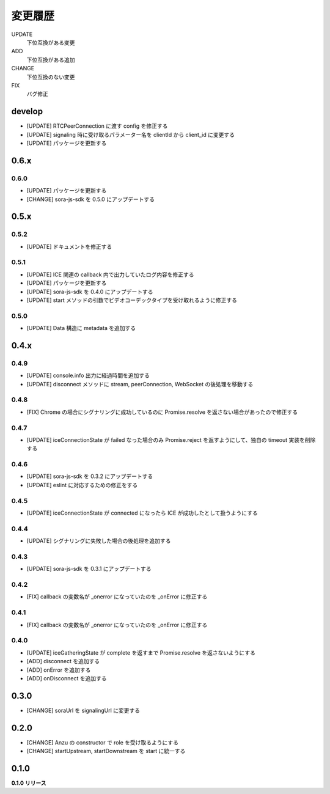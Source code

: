 ########
変更履歴
########

UPDATE
    下位互換がある変更
ADD
    下位互換がある追加
CHANGE
    下位互換のない変更
FIX
    バグ修正

develop
=======
- [UPDATE] RTCPeerConnection に渡す config を修正する
- [UPDATE] signaling 時に受け取るパラメーター名を clientId から client_id に変更する
- [UPDATE] パッケージを更新する

0.6.x
=====
0.6.0
-----

- [UPDATE] パッケージを更新する
- [CHANGE] sora-js-sdk を 0.5.0 にアップデートする

0.5.x
=====
0.5.2
-----

- [UPDATE] ドキュメントを修正する

0.5.1
-----

- [UPDATE] ICE 関連の callback 内で出力していたログ内容を修正する
- [UPDATE] パッケージを更新する
- [UPDATE] sora-js-sdk を 0.4.0 にアップデートする
- [UPDATE] start メソッドの引数でビデオコーデックタイプを受け取れるように修正する

0.5.0
-----

- [UPDATE] Data 構造に metadata を追加する

0.4.x
=====

0.4.9
-----

- [UPDATE] console.info 出力に経過時間を追加する
- [UPDATE] disconnect メソッドに stream, peerConnection, WebSocket の後処理を移動する

0.4.8
-----

- [FIX] Chrome の場合にシグナリングに成功しているのに Promise.resolve を返さない場合があったので修正する

0.4.7
-----

- [UPDATE] iceConnectionState が failed なった場合のみ Promise.reject を返すようにして、独自の timeout 実装を削除する

0.4.6
-----

- [UPDATE] sora-js-sdk を 0.3.2 にアップデートする
- [UPDATE] eslint に対応するための修正をする

0.4.5
-----

- [UPDATE] iceConnectionState が connected になったら ICE が成功したとして扱うようにする

0.4.4
-----

- [UPDATE] シグナリングに失敗した場合の後処理を追加する

0.4.3
-----

- [UPDATE] sora-js-sdk を 0.3.1 にアップデートする

0.4.2
-----

- [FIX] callback の変数名が _onerror になっていたのを _onError に修正する

0.4.1
-----

- [FIX] callback の変数名が _onerror になっていたのを _onError に修正する

0.4.0
-----

- [UPDATE] iceGatheringState が complete を返すまで Promise.resolve を返さないようにする
- [ADD] disconnect を追加する
- [ADD] onError を追加する
- [ADD] onDisconnect を追加する

0.3.0
=====

- [CHANGE] soraUrl を signalingUrl に変更する

0.2.0
=====

- [CHANGE] Anzu の constructor で role を受け取るようにする
- [CHANGE] startUpstream, startDownstream を start に統一する

0.1.0
=====

**0.1.0 リリース**

